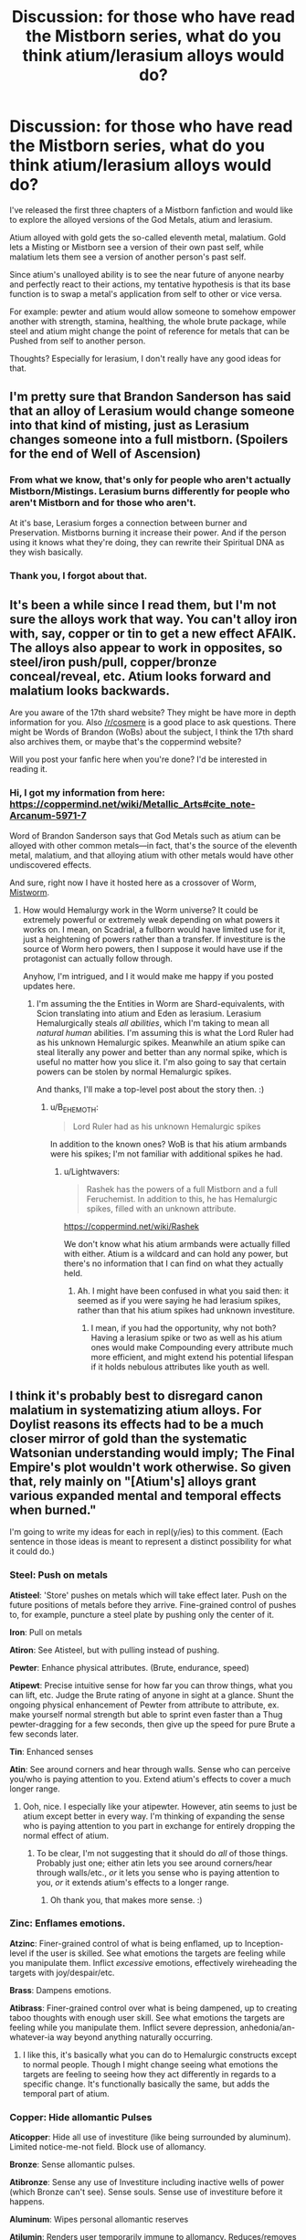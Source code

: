 #+TITLE: Discussion: for those who have read the Mistborn series, what do you think atium/lerasium alloys would do?

* Discussion: for those who have read the Mistborn series, what do you think atium/lerasium alloys would do?
:PROPERTIES:
:Author: Lightwavers
:Score: 10
:DateUnix: 1562527827.0
:DateShort: 2019-Jul-08
:END:
I've released the first three chapters of a Mistborn fanfiction and would like to explore the alloyed versions of the God Metals, atium and lerasium.

Atium alloyed with gold gets the so-called eleventh metal, malatium. Gold lets a Misting or Mistborn see a version of their own past self, while malatium lets them see a version of another person's past self.

Since atium's unalloyed ability is to see the near future of anyone nearby and perfectly react to their actions, my tentative hypothesis is that its base function is to swap a metal's application from self to other or vice versa.

For example: pewter and atium would allow someone to somehow empower another with strength, stamina, healthing, the whole brute package, while steel and atium might change the point of reference for metals that can be Pushed from self to another person.

Thoughts? Especially for lerasium, I don't really have any good ideas for that.


** I'm pretty sure that Brandon Sanderson has said that an alloy of Lerasium would change someone into that kind of misting, just as Lerasium changes someone into a full mistborn. (Spoilers for the end of Well of Ascension)
:PROPERTIES:
:Author: Penumbra_Penguin
:Score: 16
:DateUnix: 1562530929.0
:DateShort: 2019-Jul-08
:END:

*** From what we know, that's only for people who aren't actually Mistborn/Mistings. Lerasium burns differently for people who aren't Mistborn and for those who aren't.

At it's base, Lerasium forges a connection between burner and Preservation. Mistborns burning it increase their power. And if the person using it knows what they're doing, they can rewrite their Spiritual DNA as they wish basically.
:PROPERTIES:
:Author: JulianWyvern
:Score: 8
:DateUnix: 1562546224.0
:DateShort: 2019-Jul-08
:END:


*** Thank you, I forgot about that.
:PROPERTIES:
:Author: Lightwavers
:Score: 3
:DateUnix: 1562531351.0
:DateShort: 2019-Jul-08
:END:


** It's been a while since I read them, but I'm not sure the alloys work that way. You can't alloy iron with, say, copper or tin to get a new effect AFAIK. The alloys also appear to work in opposites, so steel/iron push/pull, copper/bronze conceal/reveal, etc. Atium looks forward and malatium looks backwards.

Are you aware of the 17th shard website? They might be have more in depth information for you. Also [[/r/cosmere]] is a good place to ask questions. There might be Words of Brandon (WoBs) about the subject, I think the 17th shard also archives them, or maybe that's the coppermind website?

Will you post your fanfic here when you're done? I'd be interested in reading it.
:PROPERTIES:
:Author: lmbfan
:Score: 8
:DateUnix: 1562528800.0
:DateShort: 2019-Jul-08
:END:

*** Hi, I got my information from here: [[https://coppermind.net/wiki/Metallic_Arts#cite_note-Arcanum-5971-7]]

Word of Brandon Sanderson says that God Metals such as atium can be alloyed with other common metals---in fact, that's the source of the eleventh metal, malatium, and that alloying atium with other metals would have other undiscovered effects.

And sure, right now I have it hosted here as a crossover of Worm, [[https://forums.spacebattles.com/threads/mistworm-worm-mistborn.766090/][Mistworm]].
:PROPERTIES:
:Author: Lightwavers
:Score: 1
:DateUnix: 1562530419.0
:DateShort: 2019-Jul-08
:END:

**** How would Hemalurgy work in the Worm universe? It could be extremely powerful or extremely weak depending on what powers it works on. I mean, on Scadrial, a fullborn would have limited use for it, just a heightening of powers rather than a transfer. If investiture is the source of Worm hero powers, then I suppose it would have use if the protagonist can actually follow through.

Anyhow, I'm intrigued, and I it would make me happy if you posted updates here.
:PROPERTIES:
:Author: lmbfan
:Score: 1
:DateUnix: 1562533126.0
:DateShort: 2019-Jul-08
:END:

***** I'm assuming the the Entities in Worm are Shard-equivalents, with Scion translating into atium and Eden as lerasium. Lerasium Hemalurgically steals /all abilities/, which I'm taking to mean all /natural human/ abilities. I'm assuming this is what the Lord Ruler had as his unknown Hemalurgic spikes. Meanwhile an atium spike can steal literally any power and better than any normal spike, which is useful no matter how you slice it. I'm also going to say that certain powers can be stolen by normal Hemalurgic spikes.

And thanks, I'll make a top-level post about the story then. :)
:PROPERTIES:
:Author: Lightwavers
:Score: 1
:DateUnix: 1562533675.0
:DateShort: 2019-Jul-08
:END:

****** u/B_E_H_E_M_O_T_H:
#+begin_quote
  Lord Ruler had as his unknown Hemalurgic spikes
#+end_quote

In addition to the known ones? WoB is that his atium armbands were his spikes; I'm not familiar with additional spikes he had.
:PROPERTIES:
:Author: B_E_H_E_M_O_T_H
:Score: 1
:DateUnix: 1562539380.0
:DateShort: 2019-Jul-08
:END:

******* u/Lightwavers:
#+begin_quote
  Rashek has the powers of a full Mistborn and a full Feruchemist. In addition to this, he has Hemalurgic spikes, filled with an unknown attribute.
#+end_quote

[[https://coppermind.net/wiki/Rashek]]

We don't know what his atium armbands were actually filled with either. Atium is a wildcard and can hold any power, but there's no information that I can find on what they actually held.
:PROPERTIES:
:Author: Lightwavers
:Score: 1
:DateUnix: 1562539617.0
:DateShort: 2019-Jul-08
:END:

******** Ah. I might have been confused in what you said then: it seemed as if you were saying he had lerasium spikes, rather than that his atium spikes had unknown investiture.
:PROPERTIES:
:Author: B_E_H_E_M_O_T_H
:Score: 1
:DateUnix: 1562540286.0
:DateShort: 2019-Jul-08
:END:

********* I mean, if you had the opportunity, why not both? Having a lerasium spike or two as well as his atium ones would make Compounding every attribute much more efficient, and might extend his potential lifespan if it holds nebulous attributes like youth as well.
:PROPERTIES:
:Author: Lightwavers
:Score: 1
:DateUnix: 1562540813.0
:DateShort: 2019-Jul-08
:END:


** I think it's probably best to disregard canon malatium in systematizing atium alloys. For Doylist reasons its effects had to be a much closer mirror of gold than the systematic Watsonian understanding would imply; The Final Empire's plot wouldn't work otherwise. So given that, rely mainly on "[Atium's] alloys grant various expanded mental and temporal effects when burned."

I'm going to write my ideas for each in repl(y/ies) to this comment. (Each sentence in those ideas is meant to represent a distinct possibility for what it could do.)
:PROPERTIES:
:Author: VorpalAuroch
:Score: 5
:DateUnix: 1562561619.0
:DateShort: 2019-Jul-08
:END:

*** *Steel*: Push on metals

*Atisteel*: 'Store' pushes on metals which will take effect later. Push on the future positions of metals before they arrive. Fine-grained control of pushes to, for example, puncture a steel plate by pushing only the center of it.

*Iron*: Pull on metals

*Atiron*: See Atisteel, but with pulling instead of pushing.

*Pewter*: Enhance physical attributes. (Brute, endurance, speed)

*Atipewt*: Precise intuitive sense for how far you can throw things, what you can lift, etc. Judge the Brute rating of anyone in sight at a glance. Shunt the ongoing physical enhancement of Pewter from attribute to attribute, ex. make yourself normal strength but able to sprint even faster than a Thug pewter-dragging for a few seconds, then give up the speed for pure Brute a few seconds later.

*Tin*: Enhanced senses

*Atin*: See around corners and hear through walls. Sense who can perceive you/who is paying attention to you. Extend atium's effects to cover a much longer range.
:PROPERTIES:
:Author: VorpalAuroch
:Score: 5
:DateUnix: 1562563283.0
:DateShort: 2019-Jul-08
:END:

**** Ooh, nice. I especially like your atipewter. However, atin seems to just be atium except better in every way. I'm thinking of expanding the sense who is paying attention to you part in exchange for entirely dropping the normal effect of atium.
:PROPERTIES:
:Author: Lightwavers
:Score: 1
:DateUnix: 1562566364.0
:DateShort: 2019-Jul-08
:END:

***** To be clear, I'm not suggesting that it should do /all/ of those things. Probably just one; either atin lets you see around corners/hear through walls/etc., /or/ it lets you sense who is paying attention to you, /or/ it extends atium's effects to a longer range.
:PROPERTIES:
:Author: VorpalAuroch
:Score: 2
:DateUnix: 1562568204.0
:DateShort: 2019-Jul-08
:END:

****** Oh thank you, that makes more sense. :)
:PROPERTIES:
:Author: Lightwavers
:Score: 1
:DateUnix: 1562569218.0
:DateShort: 2019-Jul-08
:END:


*** *Zinc*: Enflames emotions.

*Atzinc*: Finer-grained control of what is being enflamed, up to Inception-level if the user is skilled. See what emotions the targets are feeling while you manipulate them. Inflict /excessive/ emotions, effectively wireheading the targets with joy/despair/etc.

*Brass*: Dampens emotions.

*Atibrass*: Finer-grained control over what is being dampened, up to creating taboo thoughts with enough user skill. See what emotions the targets are feeling while you manipulate them. Inflict severe depression, anhedonia/an-whatever-ia way beyond anything naturally occurring.
:PROPERTIES:
:Author: VorpalAuroch
:Score: 3
:DateUnix: 1562564467.0
:DateShort: 2019-Jul-08
:END:

**** I like this, it's basically what you can do to Hemalurgic constructs except to normal people. Though I might change seeing what emotions the targets are feeling to seeing how they act differently in regards to a specific change. It's functionally basically the same, but adds the temporal part of atium.
:PROPERTIES:
:Author: Lightwavers
:Score: 1
:DateUnix: 1562566491.0
:DateShort: 2019-Jul-08
:END:


*** *Copper*: Hide allomantic Pulses

*Aticopper*: Hide all use of investiture (like being surrounded by aluminum). Limited notice-me-not field. Block use of allomancy.

*Bronze*: Sense allomantic pulses.

*Atibronze*: Sense any use of Investiture including inactive wells of power (which Bronze can't see). Sense souls. Sense use of investiture before it happens.

*Aluminum*: Wipes personal allomantic reserves

*Atilumin*: Renders user temporarily immune to allomancy. Reduces/removes personal allomantic abilities permanently.

*Duralumin*: Burns through entirety of active personal metal reserve instantaneously.

*Duratium*: Instantly makes the user a savant of whatever metals they are burning. Allows a duralumin flare to be partial/spread across some duration. Enhances non-allomantic use of investiture.

*Chromium*: Wipes allomantic reserves of touched target.

*Chromatium*: Permanently reduces/removes allomantic abilities of touched target. Protects touched target from allomancy temporarily.

*Nicrosil*: Burns through entirety of active metal reserve of touched target instantaneously.

*Nicratium*: Instantly makes touched target a savant of whatever metals they are burning. Allows a nicrosil flare to be partial/spread across some duration. Enhances non-allomantic use of investiture.
:PROPERTIES:
:Author: VorpalAuroch
:Score: 3
:DateUnix: 1562568101.0
:DateShort: 2019-Jul-08
:END:


*** *Gold*: Reveals your alternate past selves

*Atigold*: Hold the perspective of all those alternate past selves in your head at once, a la [[https://thefifthdefiance.com/2015/11/05/haunter-11/][Haunter]] or [[https://coppermind.net/wiki/Legion_(book)][Stephen Leeds]]. See short-time-scale past positions of people and things in your field of view (direct time inversion of atium).

*Electrum*: Reveals your short-time-scale possible futures.

*Atilect*: Reveals your possible future selves, who can share their perspectives but not convey information. See the ultimate personal consequences of possible actions (like duralumin+atium).

*Cadmium*: Creates a bubble of slow time.

*Aticad*: Create a bubble of stopped time. Grey Boy. Create cadmium bubbles at range. (Bubbles at range cannot include the creator.)

*Bendalloy*: Creates a bubble of fast time.

*Atibend*: Create a bubble of hyperaccelerated time. Grey Boy. Create bendalloy bubbles at range. (Bubbles at range cannot include the creator.)
:PROPERTIES:
:Author: VorpalAuroch
:Score: 3
:DateUnix: 1562570940.0
:DateShort: 2019-Jul-08
:END:


*** That's a good point, I guess we can just say that the atium and gold alloy is an outlier, like Feruchemical bronze. I'd love to see your ideas.
:PROPERTIES:
:Author: Lightwavers
:Score: 1
:DateUnix: 1562562948.0
:DateShort: 2019-Jul-08
:END:


** Coppermind says that Atium alloys create expanded metal and temporal effects.

With pewter then for instance, rather then giving someone else power I think it'd give you the capacity to use strength to maximum effect, like seeing physical weakpoints or straight up letting you see how much damage you'd cause.

Atium+Tin would let you see all the consequences of your actions before you take them

Atium + Steel/Iron could cause delayed pulls and pushes

now, Lerasium on the other hand seems to be about Connections, so maybe it could be the one that changes the target from self to someone else?
:PROPERTIES:
:Author: JulianWyvern
:Score: 2
:DateUnix: 1562549711.0
:DateShort: 2019-Jul-08
:END:

*** u/Lightwavers:
#+begin_quote
  like seeing physical weakpoints or straight up letting you see how much damage you'd cause.
#+end_quote

Thank you for this! I think I'll use it.

#+begin_quote
  Atium+Tin would let you see all the consequences of your actions before you take them
#+end_quote

Atium accompanied by a duralumin burst actually does exactly that, so I'm thinking tin would be something different.
:PROPERTIES:
:Author: Lightwavers
:Score: 2
:DateUnix: 1562550541.0
:DateShort: 2019-Jul-08
:END:


** I bet that a 50/50 alloy of atium and lerasium A) doesn't want to exist, and reacts explosively to any attempts to do so and B) provides Feruchemy if you somehow manage to produce it.
:PROPERTIES:
:Author: IICVX
:Score: 1
:DateUnix: 1562538344.0
:DateShort: 2019-Jul-08
:END:

*** Harmonium or [[https://coppermind.net/wiki/Ettmetal][Ettmetal]] is the canon combination of atium and lerasium after the Catacendre. You're correct that it's incredibly reactive with water and is used to create enormous bombs. As a result, it's horribly difficult to use Hemalurgically since contact with blood will just make an explosion, but Sanderson says that is can theoretically be done. When a Metallic Art is used near Ettmetal, the same effect occurs from the Ettmetal, slowly using it up. You can somehow regulate its effects to create airships, but it's not explained how.
:PROPERTIES:
:Author: Lightwavers
:Score: 1
:DateUnix: 1562538626.0
:DateShort: 2019-Jul-08
:END:

**** Actually from the wiki page you linked,

#+begin_quote
  Alloying atium and lerasium after Ruin and Preservation combined will not give harmonium.
#+end_quote

Ettmetal is not a /physical/ alloy of atium and lerasium. From what Brandon said, it sounds more like a /conceptual/ alloy.
:PROPERTIES:
:Author: IICVX
:Score: 2
:DateUnix: 1562538932.0
:DateShort: 2019-Jul-08
:END:

***** That's right, I should have been more specific. If you just combine them together I'm not sure what you'd get. Apparently it's an unspecified thing.
:PROPERTIES:
:Author: Lightwavers
:Score: 1
:DateUnix: 1562539354.0
:DateShort: 2019-Jul-08
:END:

****** Here's what the wiki has to say (based on his statements at a signing):

#+begin_quote
  Alloying atium and lerasium after Ruin and Preservation combined will not give harmonium. Splitting harmonium through distillation will give something different from atium and lerasium. While difficult, it is possible to split harmonium through some other means to get atium and lerasium
#+end_quote
:PROPERTIES:
:Author: ricree
:Score: 3
:DateUnix: 1562558718.0
:DateShort: 2019-Jul-08
:END:
